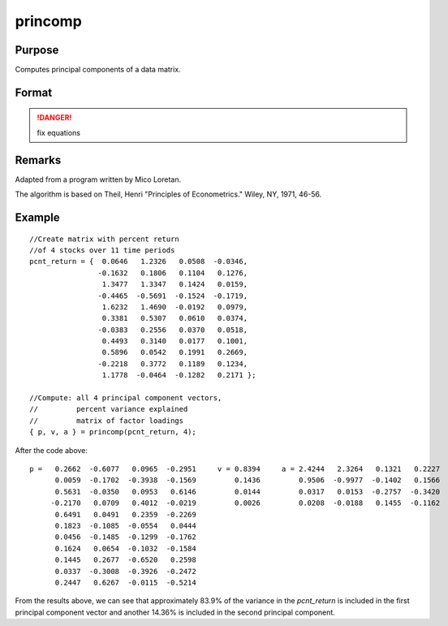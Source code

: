
princomp
==============================================

Purpose
----------------

Computes principal components of a data matrix.

Format
----------------
.. function:: princomp(x, j)

    :param x: :math:`N > K`, full rank.
    :type x: NxK data matrix

    :param j: number of principal components to be computed (:math:`j <= K`).
    :type j: scalar

    :returns: p (*NxJ matrix*) of the first *j* principal components of *x* in descending order of amount of variance explained.

    :returns: v (*Jx1 vector*) of fractions of variance explained.

    :returns: a (*JxK matrix*), factor loadings such that:
        
        .. math:: x = p*a + error.

.. DANGER:: fix equations

Remarks
-------

Adapted from a program written by Mico Loretan.

The algorithm is based on Theil, Henri "Principles of Econometrics." Wiley, NY, 1971, 46-56.

Example
------

::

   //Create matrix with percent return
   //of 4 stocks over 11 time periods
   pcnt_return = {  0.0646   1.2326   0.0508  -0.0346,
                   -0.1632   0.1806   0.1104   0.1276, 
                    1.3477   1.3347   0.1424   0.0159, 
                   -0.4465  -0.5691  -0.1524  -0.1719, 
                    1.6232   1.4690  -0.0192   0.0979, 
                    0.3381   0.5307   0.0610   0.0374, 
                   -0.0383   0.2556   0.0370   0.0518, 
                    0.4493   0.3140   0.0177   0.1001, 
                    0.5896   0.0542   0.1991   0.2669, 
                   -0.2218   0.3772   0.1189   0.1234, 
                    1.1778  -0.0464  -0.1282   0.2171 };

   //Compute: all 4 principal component vectors,
   //         percent variance explained
   //         matrix of factor loadings
   { p, v, a } = princomp(pcnt_return, 4);

After the code above:

::

    p =   0.2662  -0.6077   0.0965  -0.2951     v = 0.8394     a = 2.4244   2.3264   0.1321   0.2227 
          0.0059  -0.1702  -0.3938  -0.1569         0.1436         0.9506  -0.9977  -0.1402   0.1566
          0.5631  -0.0350   0.0953   0.6146         0.0144         0.0317   0.0153  -0.2757  -0.3420
         -0.2170   0.0709   0.4012  -0.0219         0.0026         0.0208  -0.0188   0.1455  -0.1162
          0.6491   0.0491   0.2359  -0.2269 
          0.1823  -0.1085  -0.0554   0.0444 
          0.0456  -0.1485  -0.1299  -0.1762 
          0.1624   0.0654  -0.1032  -0.1584 
          0.1445   0.2677  -0.6520   0.2598 
          0.0337  -0.3008  -0.3926  -0.2472 
          0.2447   0.6267  -0.0115  -0.5214

From the results above, we can see that approximately 83.9% of the
variance in the *pcnt_return* is included in the first principal component
vector and another 14.36% is included in the second principal component.


